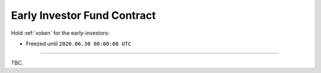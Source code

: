 .. _early_investor_fund_contract:

Early Investor Fund Contract
============================

.. Contract address: ``0x..``

Hold :ref:`voken` for the early-investors:

- Freezed until ``2020.06.30 00:00:00 UTC``


------

TBC.
